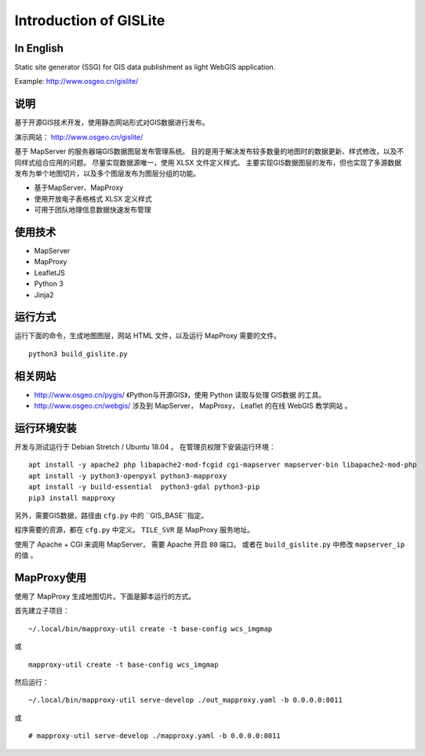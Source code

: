 Introduction of GISLite
===============================

In English
-------------------------------------

Static site generator (SSG) for GIS data publishment as light WebGIS application.

Example: http://www.osgeo.cn/gislite/

说明
---------------------------------------

基于开源GIS技术开发，使用静态网站形式对GIS数据进行发布。

演示网站： http://www.osgeo.cn/gislite/

基于 MapServer 的服务器端GIS数据图层发布管理系统。
目的是用于解决发布较多数量的地图时的数据更新、样式修改，以及不同样式组合应用的问题。
尽量实现数据源唯一，使用 XLSX 文件定义样式。
主要实现GIS数据图层的发布，但也实现了多源数据发布为单个地图切片，以及多个图层发布为图层分组的功能。

- 基于MapServer、MapProxy
- 使用开放电子表格格式 XLSX 定义样式
- 可用于团队地理信息数据快速发布管理

使用技术
-------------------------------------

- MapServer
- MapProxy
- LeafletJS
- Python 3
- Jinja2

运行方式
--------------------------

运行下面的命令，生成地图图层，网站 HTML 文件，以及运行 MapProxy 需要的文件。

::

    python3 build_gislite.py

相关网站
---------------------------------

-  http://www.osgeo.cn/pygis/  《Python与开源GIS》，使用 Python 读取与处理 GIS数据 的工具。
-  http://www.osgeo.cn/webgis/  涉及到 MapServer， MapProxy， Leaflet 的在线 WebGIS 教学网站 。

运行环境安装
-----------------------------------------

开发与测试运行于 Debian Stretch / Ubuntu 18.04 。 在管理员权限下安装运行环境：

::

    apt install -y apache2 php libapache2-mod-fcgid cgi-mapserver mapserver-bin libapache2-mod-php
    apt install -y python3-openpyxl python3-mapproxy
    apt install -y build-essential  python3-gdal python3-pip
    pip3 install mapproxy

另外，需要GIS数据，路径由 ``cfg.py`` 中的 ``GIS_BASE``指定。

程序需要的资源，都在 ``cfg.py`` 中定义。 ``TILE_SVR`` 是 MapProxy 服务地址。

使用了 Apache + CGI 来调用 MapServer， 需要 Apache 开启 ``80`` 端口。
或者在 ``build_gislite.py`` 中修改 ``mapserver_ip`` 的值 。

MapProxy使用
-------------------------

使用了 MapProxy 生成地图切片。下面是脚本运行的方式。

首先建立子项目：

::

    ~/.local/bin/mapproxy-util create -t base-config wcs_imgmap

或

::

    mapproxy-util create -t base-config wcs_imgmap

然后运行：

::

    ~/.local/bin/mapproxy-util serve-develop ./out_mapproxy.yaml -b 0.0.0.0:8011

或

::

    # mapproxy-util serve-develop ./mapproxy.yaml -b 0.0.0.0:8011



